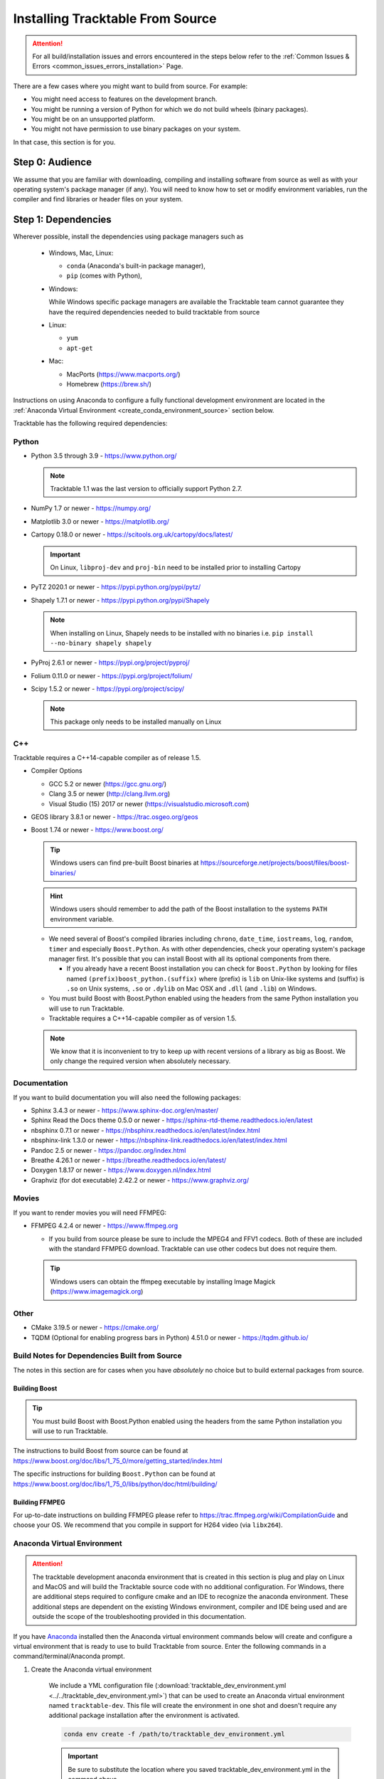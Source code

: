 .. _installing_from_source_guide:

Installing Tracktable From Source
=================================

.. attention:: For all build/installation issues and errors encountered
   in the steps below refer to the
   :ref:`Common Issues & Errors <common_issues_errors_installation>` Page.

There are a few cases where you might want to build from source. For
example:

- You might need access to features on the development branch.
- You might be running a version of Python for which we do not build wheels (binary packages).
- You might be on an unsupported platform.
- You might not have permission to use binary packages on your system.

In that case, this section is for you.


Step 0: Audience
----------------

We assume that you are familiar with downloading, compiling and
installing software from source as well as with your operating
system's package manager (if any). You will need to know how to set
or modify environment variables, run the compiler and find libraries
or header files on your system.


Step 1: Dependencies
--------------------

Wherever possible, install the dependencies using
package managers such as

  - Windows, Mac, Linux:

    - ``conda`` (Anaconda's built-in package manager),
    - ``pip`` (comes with Python),

  - Windows:

    While Windows specific package managers are available the Tracktable
    team cannot guarantee they have the required dependencies needed to
    build tracktable from source

  - Linux:

    - ``yum``
    - ``apt-get``

  - Mac:

    - MacPorts (https://www.macports.org/)
    - Homebrew (https://brew.sh/)

Instructions on using Anaconda to configure a fully functional development environment are located in
the :ref:`Anaconda Virtual Environment <create_conda_environment_source>` section below.

Tracktable has the following required dependencies:

.. _python_dependencies:

Python
^^^^^^

* Python 3.5 through 3.9 - https://www.python.org/

  .. note:: Tracktable 1.1 was the last version to officially support Python 2.7.

* NumPy 1.7 or newer - https://numpy.org/
* Matplotlib 3.0 or newer - https://matplotlib.org/
* Cartopy 0.18.0 or newer - https://scitools.org.uk/cartopy/docs/latest/

  .. important:: On Linux, ``libproj-dev`` and ``proj-bin`` need to be installed prior to installing Cartopy
* PyTZ 2020.1 or newer - https://pypi.python.org/pypi/pytz/
* Shapely 1.7.1 or newer - https://pypi.python.org/pypi/Shapely

  .. note:: When installing on Linux, Shapely needs to be installed with no binaries i.e. ``pip install --no-binary shapely shapely``
* PyProj 2.6.1 or newer - https://pypi.org/project/pyproj/
* Folium 0.11.0 or newer - https://pypi.org/project/folium/
* Scipy 1.5.2 or newer - https://pypi.org/project/scipy/

  .. note:: This package only needs to be installed manually on Linux

.. _cpp_dependencies:

C++
^^^

Tracktable requires a C++14-capable compiler as of release 1.5.

* Compiler Options

  * GCC 5.2 or newer (https://gcc.gnu.org/)
  * Clang 3.5 or newer (http://clang.llvm.org)
  * Visual Studio (15) 2017 or newer (https://visualstudio.microsoft.com)
* GEOS library 3.8.1 or newer - https://trac.osgeo.org/geos
* Boost 1.74 or newer - https://www.boost.org/

  .. tip:: Windows users can find pre-built Boost binaries at https://sourceforge.net/projects/boost/files/boost-binaries/
  .. hint:: Windows users should remember to add the path of the Boost installation
     to the systems ``PATH`` environment variable.

  - We need several of Boost's compiled libraries including ``chrono``,
    ``date_time``, ``iostreams``, ``log``, ``random``, ``timer`` and
    especially ``Boost.Python``. As with other dependencies, check your
    operating system's package manager first. It's possible that you can
    install Boost with all its optional components from there.

    - If you already have a recent Boost installation you can check for
      ``Boost.Python`` by looking for files named
      ``(prefix)boost_python.(suffix)`` where (prefix) is ``lib`` on
      Unix-like systems and (suffix) is ``.so`` on Unix systems, ``.so`` or
      ``.dylib`` on Mac OSX and ``.dll`` (and ``.lib``) on Windows.

  - You must build Boost with Boost.Python enabled using the headers
    from the same Python installation you will use to run Tracktable.

  - Tracktable requires a C++14-capable compiler as of version 1.5.

  .. note:: We know that it is inconvenient to try to keep up with recent
     versions of a library as big as Boost. We only change the required version
     when absolutely necessary.


.. _documentation_dependencies:

Documentation
^^^^^^^^^^^^^

If you want to build documentation you will also need the following packages:

* Sphinx 3.4.3 or newer - https://www.sphinx-doc.org/en/master/
* Sphinx Read the Docs theme 0.5.0 or newer - https://sphinx-rtd-theme.readthedocs.io/en/latest
* nbsphinx 0.7.1 or newer - https://nbsphinx.readthedocs.io/en/latest/index.html
* nbsphinx-link 1.3.0 or newer - https://nbsphinx-link.readthedocs.io/en/latest/index.html
* Pandoc 2.5 or newer - https://pandoc.org/index.html
* Breathe 4.26.1 or newer - https://breathe.readthedocs.io/en/latest/
* Doxygen 1.8.17 or newer - https://www.doxygen.nl/index.html
* Graphviz (for dot executable) 2.42.2 or newer - https://www.graphviz.org/

.. _movie_dependencies:

Movies
^^^^^^

If you want to render movies you will need FFMPEG:

* FFMPEG 4.2.4 or newer - https://www.ffmpeg.org

  - If you build from source please be sure to include the MPEG4 and
    FFV1 codecs. Both of these are included with the standard FFMPEG
    download. Tracktable can use other codecs but does not require
    them.

  .. tip:: Windows users can obtain the ffmpeg executable by installing
    Image Magick (https://www.imagemagick.org)


.. _other_dependencies:

Other
^^^^^

* CMake 3.19.5 or newer - https://cmake.org/
* TQDM (Optional for enabling progress bars in Python) 4.51.0 or newer - https://tqdm.github.io/

Build Notes for Dependencies Built from Source
^^^^^^^^^^^^^^^^^^^^^^^^^^^^^^^^^^^^^^^^^^^^^^

The notes in this section are for cases when you have *absolutely* no
choice but to build external packages from source.

Building Boost
**************

.. tip:: You must build Boost with Boost.Python enabled using the headers
   from the same Python installation you will use to run Tracktable.

The instructions to build Boost from source can be found at
https://www.boost.org/doc/libs/1_75_0/more/getting_started/index.html

The specific instructions for building ``Boost.Python`` can be found at
https://www.boost.org/doc/libs/1_75_0/libs/python/doc/html/building/


Building FFMPEG
***************

For up-to-date instructions on building FFMPEG please refer to
https://trac.ffmpeg.org/wiki/CompilationGuide and choose your OS.
We recommend that you compile in support for H264 video (via ``libx264``).


.. _create_conda_environment_source:

Anaconda Virtual Environment
^^^^^^^^^^^^^^^^^^^^^^^^^^^^

.. attention:: The tracktable development anaconda environment that is created in this section
    is plug and play on Linux and MacOS and will build the Tracktable source code with no additional
    configuration. For Windows, there are additional steps required to configure cmake and an IDE
    to recognize the anaconda environment. These additional steps are dependent on the existing
    Windows environment, compiler and IDE being used and are outside the scope of the troubleshooting
    provided in this documentation.

If you have `Anaconda <https://www.anaconda.com/distribution/>`_
installed then the Anaconda virtual environment commands
below will create and configure a virtual environment that is ready to use
to build Tracktable from source. Enter the following commands in a command/terminal/Anaconda prompt.


#. Create the Anaconda virtual environment

    We include a YML configuration file
    (:download:`tracktable_dev_environment.yml <../../tracktable_dev_environment.yml>`)
    that can be used to create an Anaconda virtual environment named
    ``tracktable-dev``. This file will create the environment in one shot and doesn't
    require any additional package installation after the environment is activated.

    .. code-block:: console

      conda env create -f /path/to/tracktable_dev_environment.yml

    .. important:: Be sure to substitute the location where you saved tracktable_dev_environment.yml in the command above.

#. Verify that the ``tracktable-dev`` virtual environment was created

    .. code-block:: console

      conda env list

#. Activate the virtual environment

    .. code-block:: console

      conda activate tracktable-dev

#. Deactivate the virtual environment (optional)

    .. code-block:: console

      conda deactivate

#. Delete the virtual environment when it is no longer needed

  .. code-block:: console

      conda remove --name tracktable-dev --all

Step 2: Configuration
---------------------

CMake enforces what we call "out-of-source" builds: that is, you
cannot build object files alongside source code files. This makes it
much easier to manage multiple build configurations. It also means
that the first thing you must do is create a build directory.

.. important:: In the rest of this guide we will use
   ``TRACKTABLE_HOME`` to refer to the
   directory where you unpacked the Tracktable source.

.. code-block:: console

    $ cd TRACKTABLE_HOME
    $ mkdir build
    $ cd build

.. tip:: You can also put your build directory anywhere else you please.

Next, use CMake's configuration utility ``ccmake`` (or it’s command line
version ‘cmake’ if you prefer) to configure compile settings.

If you made your build directory inside the source directory

.. code-block:: console

    $ ccmake ..

Or, if you made the build directory elsewhere

.. code-block:: console

    $ ccmake TRACKTABLE_HOME/


Once CMake starts you will see a mostly empty screen with the message ``EMPTY CACHE``.

  * Press ``c`` (if you use ``ccmake``) or click
    ``Configure`` (if you use the CMake GUI) to start configuration.

  * After a moment, several new options will appear including
    ``BUILD_PYTHON_WRAPPING`` and ``BUILD_SHARED_LIBS``. Leave these set to
    ``ON``.

      .. warning:: Without these options you will not be able to use
        any of Tracktable's Python components.

  * Set the value of
    ``CMAKE_INSTALL_PREFIX`` to the directory where you want to install
    the software.

  * To build the documentation set the ``BUILD_DOCUMENTATION``
    or ``BUILD_DOCUMENTATION_CXX_ONLY`` options to ``ON`` once you have the
    respective tools installed.

      .. note:: There is no option to only build the Python
        documentation since the Python documentation build process depends upon
        the C++ documentation.

  * Press ``c`` or click the ``Configure`` button again to incorporate your choices.

Now you need to set options that are normally hidden. Press ``t`` or
select the ``Show Advanced Options`` checkbox.

Here are the variables you need to check:

1. ``Boost_INCLUDE_DIR`` and ``Boost_LIBRARY_DIR``.

    These should point to your Boost install with Boost.Python.
    Filenames for the ``boost_date_time`` and ``boost_python``
    libraries should appear automatically.

    If you change either of these directories in CMake, press ``c`` or
    click ``Configure`` to make your changes take effect.

.. _python_cmake_vars:

_`2`. ``Python3_EXECUTABLE``, ``Python3_LIBRARIES``, ``Python3_INCLUDE_DIRS``

    Make sure that all three of these point to the same installation. If you change any
    of these variables, press ``c`` or click ``Configure`` to make your changes take effect.

    .. important:: You must make sure that all three components (interpreter,
      library and headers) correspond to one another or else the Python
      code will crash on startup with an unhelpful error message about
      thread state.

    .. note:: On Mac OSX with MacPorts in particular, CMake has a habit of using
      whatever Python executable is first in your path, the include
      directory from ``/System/Library/Frameworks/Python.framework`` and
      the library from ``/usr/lib/``. MacPorts installs its Python
      library in
      ``/opt/local/Library/Frameworks/Python.framework/Versions/3.7``
      with headers in ``Headers/`` and the Python library in
      ``lib/libpython3.7.dylib``. Substitute whatever version you have
      installed in place of 3.7. If you have installed your own Python
      interpreter then use whatever path you chose for its installation.


Now press ``g`` or click ``Generate`` to confirm all of your choices and
generate Makefiles, Visual Studio project files or your chosen
equivalent.

.. note:: Some older CMake installations have an odd bug that shows up with
  certain Linux installations. You may see ``Boost_DIR`` set to
  something like ``/usr/lib64`` no matter what value you try to set for
  ``Boost_INCLUDE_DIR`` and ``Boost_LIBRARY_DIR``. If you experience
  this, try adding the line

  .. code-block:: cmake

      set(Boost_NO_BOOST_CMAKE ON)

  to ``TRACKTABLE_HOME/tracktable/CMakeLists.txt`` and then rerun CMake as described above.

.. _installation_common_gotchas:

Common Gotchas
^^^^^^^^^^^^^^

Boost import targets not found
******************************

This happens when your installed version of CMake is too old for your
installed version of Boost. Please upgrade CMake to the version listed in
:ref:` Other Dependencies <other_dependencies>` section.
If the problem persists, the Boost imports can be manually entered into
your cmake configuration.

Anaconda does not install ccmake
********************************

This is a known bug that has been fixed in ``conda-forge`` but has not
yet propagated to the main distribution. Install ``cmake`` from the
``conda-forge`` channel as follows:

``$ conda install -c conda-forge cmake``

Old version of Boost found in /usr/lib or /usr/lib64
****************************************************

Set the ``Boost_INCLUDE_DIR`` variable in CMake to point to the location of the include
files for your preferred Boost installation.
The filenames for the compiled libraries will be updated
the next time you press ``c`` or ``Configure``.

Windows: import error referring to the "_core_types" library
************************************************************

If you are using Tracktable under Windows, you might also need to install
the C++ runtime library. This is a necessary component for any program
compiled with Microsoft's Visual C++ suite. You can get it from the following
URL:

https://aka.ms/vs/16/release/vc_redist.x64.exe

The most common indication that you're missing this library is an import
error, ``Error importing Tracktable's core types library.``, when you try to import Tracktable
in a Python interpreter.


Step 3: Build and Test
----------------------

* On Unix-like systems, type ``make``.
* For Visual Studio, run ``nmake``, run ``msbuild`` on
  a project file, or open up the project files in your IDE (as appropriate).
  ``msbuild ALL_BUILD.vcxproj /t:Rebuild /p:Configuration=Release``

Once the build process has finished go to your build directory and run
``ctest`` (part of CMake) to run all the tests. They should all succeed.

.. note:: Some of the later Python tests such as ``P_Mapmaker`` may take a minute or two.

.. tip::  Windows users who chose Visual Studio project files during configuration
   can run the "test" project to run all the tests. This is a thin wrapper that
   calls CTest.

If you have multiple cores or processors and your build system
supports it, by all means build in parallel. GNU Make will do this
when you say ``make -j <n>`` where ``<n>`` is the number of compilers
you're willing to run. A bare ``make -j`` will cause it to run as
many compiler instances as it believes you have cores or processors.
Windows users using msbuild, can use the ``/m:<n>`` option from the
command line.

.. warning::

   The Python wrappers, especially the wrappers for DBSCAN, feature
   vectors and the R-tree, take between 1GB and 1.5GB of memory to
   compile. Keep this in mind when you run parallel builds. A good
   rule of thumb is to run no more than 1 process for every 1.5-2GB of
   main memory in your computer.

Common Problems
^^^^^^^^^^^^^^^

CMake error: "cannot find numpy"
********************************

This usually arises when CMake detects a different Python
installation than the one you actually use. Take a look at the
``Python3_EXECUTABLE`` field in CMake. If it says something like
``/usr/bin/python`` and you use a Python distribution like
Anaconda.

To fix, change ``Python3_EXECUTABLE`` to point to the Python
interpreter in your environment. For Anaconda under Linux and OS
X, this is usually either ``~/anaconda3/bin/python`` or
``~/anaconda3/envs/<environment name>/bin/python``. Remember to
also change ``Python3_LIBRARIES`` and ``Python3_INCLUDE_DIRS`` to the
files inside your Anaconda directory.

Python tests crashing
*********************

If the tests whose names begin with ``P_`` crash, you probably
have a mismatch between ``Python3_EXECUTABLE`` and
``Python3_LIBRARIES``. Check their values in ``ccmake`` / CMake GUI.
If your Python executable is in (for example)
``/usr/local/python/bin/python`` then its corresponding library
will usually be somewhere in ``/usr/local/python`` -- for example,
``/usr/local/python/lib/libpython3.6.so`` -- instead of in some directory
outside ``/usr/local/python``.

Python tests running but failing
********************************

* Cause #1: One or more required Python packages missing.

  Check to make sure you have installed everything listed in the
  Dependencies section.

* Cause #2: Couldn't load one or more C++ libraries.

  Make sure that the directories containing the libraries in
  question are in your ``LD_LIBRARY_PATH`` (``DYLD_LIBRARY_PATH`` for
  MacOS) environment variable.

* Cause #3: The wrong Python interpreter is being invoked.

  This really shouldn't happen: we use the same Python interpreter
  that you specify in ``Python3_EXECUTABLE`` and set ``PYTHONPATH``
  ourselves while running tests.

Windows VS/MSBuild Debug Build Fails
************************************

When creating a debug build in a Visual Studio based environment,
it maybe necessary to add the the ``\bigobj`` flag to the
``CMAKE_CXX_FLAGS_DEBUG`` field.


Nearby Stars Go Nova
********************
We're afraid you're on your own if this happens.


Step 4: Install
---------------

You can use Tracktable as-is from its build directory or install it
elsewhere on your system. To install it, type ``make install`` in the
build directory (or, again, your IDE's equivalent). You can choose
the install destination by changing the ``CMAKE_INSTALL_PREFIX``
variable in CMake.

You will also need to add Tracktable to your system's Python search
path, usually stored in an environment variable named ``PYTHONPATH``.

* If you  are going  to run  Tracktable from  the directory  where you
  unpacked it  then add  the directory  ``TRACKTABLE_HOME/tracktable/Python/`` to
  your ``PYTHONPATH``.
* If you installed Tracktable via ``make install`` then you will need
  to add ``INSTALL_DIR/Python/`` to your ``PYTHONPATH``. Here
  ``INSTALL_DIR`` is the directory you specified for installation when
  running CMake.

Finally, you will need to tell your system where to find the
Tracktable C++ libraries.

.. hint:: On Windows, unless modified any Tracktable DLLs generated by Visual Studio
   will be located in ``tracktable\out\build\<build config>\bin``. When installing
   Tracktable from Visual Studio on Windows the DLLs located in
   ``tracktable/out/install/<build config>/bin/TracktableCore.dll`` will be used for
   installation. ``build config`` is referring to the selected build configuration
   in Visual Studio i.e. x64-Release, x64-Debug, etc.

* If you are running from your build tree (common during development) then the libraries will be in ``BUILD/lib`` and ``BUILD/bin``

* If you are running from an installed location the libraries will be in ``INSTALL_DIR/lib`` and ``INSTALL_DIR/bin``.

* On Windows, add the library directory to your ``PATH`` environment variable.
* On Linux and most Unix-like systems, add the library directory to your ``LD_LIBRARY_PATH`` environment variable.
* On Mac OSX, add the library directory to your ``DYLD_LIBRARY_PATH`` variable.

On Unix-like systems you can also add the library directory to your
system-wide ``ld.so.conf`` file. You will need root permissions in order
to do so. That is beyond the scope of this document.

